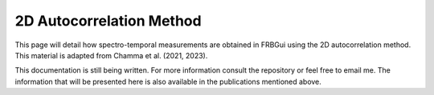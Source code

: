 .. _acfmethod:

2D Autocorrelation Method
=========================

This page will detail how spectro-temporal measurements are obtained in FRBGui using the 2D autocorrelation method. This material is adapted from Chamma et al. (2021, 2023).


This documentation is still being written. For more information consult the repository or feel free to email me. The information that will be presented here is also available in the publications mentioned above.
